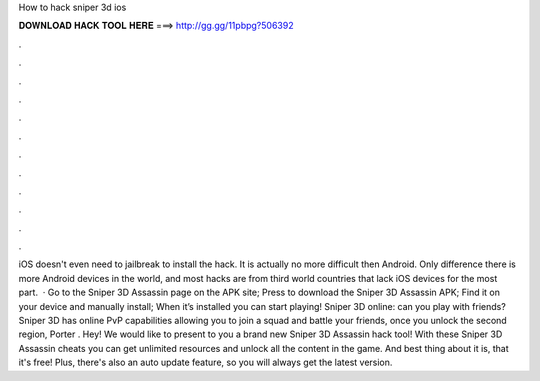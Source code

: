 How to hack sniper 3d ios

𝐃𝐎𝐖𝐍𝐋𝐎𝐀𝐃 𝐇𝐀𝐂𝐊 𝐓𝐎𝐎𝐋 𝐇𝐄𝐑𝐄 ===> http://gg.gg/11pbpg?506392

.

.

.

.

.

.

.

.

.

.

.

.

iOS doesn't even need to jailbreak to install the hack. It is actually no more difficult then Android. Only difference there is more Android devices in the world, and most hacks are from third world countries that lack iOS devices for the most part.  · Go to the Sniper 3D Assassin page on the APK site; Press to download the Sniper 3D Assassin APK; Find it on your device and manually install; When it’s installed you can start playing! Sniper 3D online: can you play with friends? Sniper 3D has online PvP capabilities allowing you to join a squad and battle your friends, once you unlock the second region, Porter . Hey! We would like to present to you a brand new Sniper 3D Assassin hack tool! With these Sniper 3D Assassin cheats you can get unlimited resources and unlock all the content in the game. And best thing about it is, that it's free! Plus, there's also an auto update feature, so you will always get the latest version.
